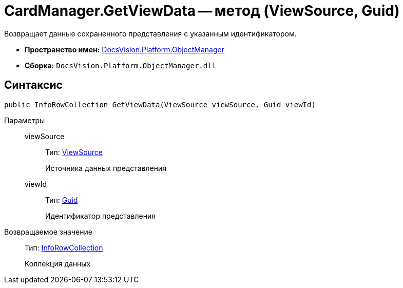 = CardManager.GetViewData -- метод (ViewSource, Guid)

Возвращает данные сохраненного представления с указанным идентификатором.

* *Пространство имен:* xref:api/DocsVision/Platform/ObjectManager/ObjectManager_NS.adoc[DocsVision.Platform.ObjectManager]
* *Сборка:* `DocsVision.Platform.ObjectManager.dll`

== Синтаксис

[source,csharp]
----
public InfoRowCollection GetViewData(ViewSource viewSource, Guid viewId)
----

Параметры::
viewSource:::
Тип: xref:api/DocsVision/Platform/ObjectManager/ViewSource_CL.adoc[ViewSource]
+
Источника данных представления
viewId:::
Тип: http://msdn.microsoft.com/ru-ru/library/system.guid.aspx[Guid]
+
Идентификатор представления

Возвращаемое значение::
Тип: xref:api/DocsVision/Platform/ObjectManager/InfoRowCollection_CL.adoc[InfoRowCollection]
+
Коллекция данных
